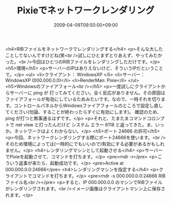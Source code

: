 #+TITLE: Pixieでネットワークレンダリング
#+DATE: 2009-04-09T09:50:00+09:00
#+DRAFT: false
#+TAGS: 過去記事インポート

<h4>RIBファイルをネットワークでレンダリングする</h4>
<p>そんな大したことしてないんですけどね(笑<br />試しにひとまずとりあえず、やってみたかった。<br />今回はひとつのRIBファイルをレンダリングしただけです。</p>
<h5>環境</h5>
<p>サーバーのIPはありえないけど、そういうIPだということで。</p>
<ul>
<li>クライアント： WindowsXP </li>
<li>サーバー： WindowsXP (000.000.0.0)</li>
<li>RenderMan: Pixie</li>
</ul>
<h5>Windowsのファイアフォール<br /></h5>
<p>一度試しにクライアントからサーバーに ping が 打ってみてください。全く反応がありません。その原因はファイアフォールが有効にしているためみたいです。なので、一時それを切ります。コントロールパネルからWindowsファイアフォールのところで設定し直してください(勿論、することが終わったらすぐに有効にします)。 確認のため、ping が打つと無事通るはずです。</p>
<p>それと、たまたまコマンドコロンプトで net view と打ったんだけど システム エラー 6118 と返ってきた。ま、いっか。ネットワークはよくわからない。</p>
<h5>ポート 24666 の許可</h5>
<p>今回、ネットワークレンダリングする際にポート24666を使います。<br />そのため環境によっては(一時的にでもいいので)有効にする必要があるかもしれません。</p>
<h4>レンダリングマシンとして起動させる</h4>
<p>サーバーでPixieを起動させて、コマンドを打ちます。</p>
<pre>rndr -r</pre>
<p>こういう返事が来たら、起動成功です。</p>
<pre>Active at 000.000.0.0:24666</pre>
<h4>レンダリングマシンを指定する</h4>
<p>クライアントでコマンドを打ちます。</p>
<pre>rndr -s 000.000.0.0:24666 RIBファイル名<br /></pre>
<p>すると、IP 000.000.0.0 のマシンでRIBファイルがレンダリングされます。<br />イメージ画像はクライアントマシン上に保存されます。</p>
